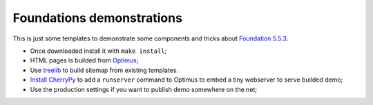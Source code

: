 .. _Optimus: https://github.com/sveetch/Optimus
.. _treelib: https://github.com/caesar0301/treelib
.. _Install CherryPy: http://optimus.readthedocs.io/en/latest/install.html#webserver-for-development
.. _Foundation 5.5.3: http://foundation.zurb.com/

==========================
Foundations demonstrations
==========================

This is just some templates to demonstrate some components and tricks about `Foundation 5.5.3`_.

* Once downloaded install it with ``make install``;
* HTML pages is builded from `Optimus`_;
* Use `treelib`_ to build sitemap from existing templates.
* `Install CherryPy`_ to add a ``runserver`` command to Optimus to embed a tiny webserver to serve builded demo;
* Use the production settings if you want to publish demo somewhere on the net;
